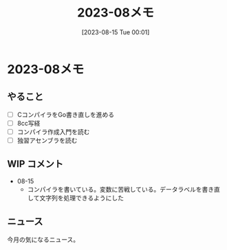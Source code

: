 #+title:      2023-08メモ
#+date:       [2023-08-15 Tue 00:01]
#+filetags:   :essay:
#+identifier: 20230815T000150

* 2023-08メモ
** やること
- [ ] CコンパイラをGo書き直しを進める
- [ ] 8cc写経
- [ ] コンパイラ作成入門を読む
- [ ] 独習アセンブラを読む
** WIP コメント
- 08-15
  - コンパイラを書いている。変数に苦戦している。データラベルを書き直して文字列を処理できるようにした
** ニュース
今月の気になるニュース。
